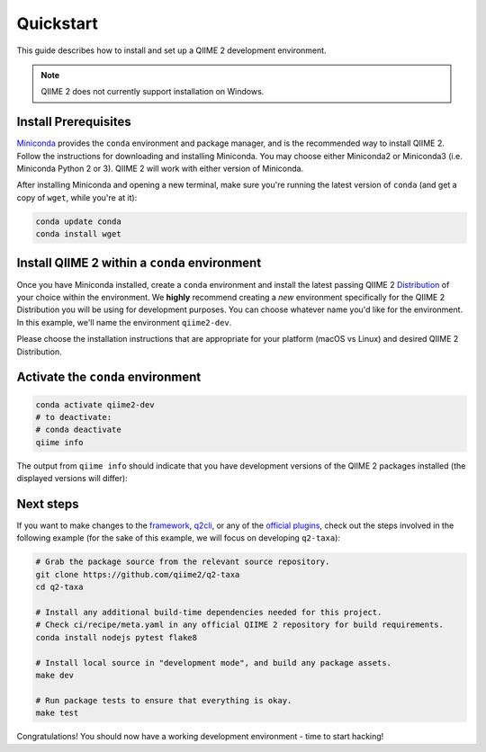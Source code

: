 Quickstart
==========

This guide describes how to install and set up a QIIME 2 development environment.

.. note::
   QIIME 2 does not currently support installation on Windows.

Install Prerequisites
---------------------

`Miniconda`_ provides the ``conda`` environment and package manager, and is the recommended way to install QIIME 2. Follow the instructions for downloading and installing Miniconda. You may choose either Miniconda2 or Miniconda3 (i.e. Miniconda Python 2 or 3). QIIME 2 will work with either version of Miniconda.

After installing Miniconda and opening a new terminal, make sure you're running the latest version of ``conda`` (and get a copy of ``wget``, while you're at it):

.. code-block:: bash

   conda update conda
   conda install wget

Install QIIME 2 within a ``conda`` environment
----------------------------------------------

Once you have Miniconda installed, create a ``conda`` environment and install the latest passing QIIME 2 `Distribution`_ of your choice within the environment. We **highly** recommend creating a *new* environment specifically for the QIIME 2 Distribution you will be using for development purposes. You can choose whatever name you'd like for the environment. In this example, we'll name the environment ``qiime2-dev``.

Please choose the installation instructions that are appropriate for your platform (macOS vs Linux) and desired QIIME 2 Distribution.


.. tabs::

   .. tab:: Amplicon Distribution

      macOS

      .. code-block:: bash

         wget https://raw.githubusercontent.com/qiime2/distributions/dev/latest/passed/qiime2-amplicon-macos-latest-conda.yml
         conda env create -n qiime2-dev --file qiime2-amplicon-macos-latest-conda.yml
         rm qiime2-amplicon-macos-latest-conda.yml

      Linux

      .. code-block:: bash

         wget https://raw.githubusercontent.com/qiime2/distributions/dev/latest/passed/qiime2-amplicon-ubuntu-latest-conda.yml
         conda env create -n qiime2-dev --file qiime2-amplicon-ubuntu-latest-conda.yml
         rm qiime2-amplicon-ubuntu-latest-conda.yml

   .. tab:: Shotgun Distribution

      macOS

      .. code-block:: bash

         wget https://raw.githubusercontent.com/qiime2/distributions/dev/latest/passed/qiime2-shotgun-macos-latest-conda.yml
         conda env create -n qiime2-dev --file qiime2-shotgun-macos-latest-conda.yml
         rm qiime2-shotgun-macos-latest-conda.yml

      Linux

      .. code-block:: bash

         wget https://raw.githubusercontent.com/qiime2/distributions/dev/latest/passed/qiime2-shotgun-ubuntu-latest-conda.yml
         conda env create -n qiime2-dev --file qiime2-shotgun-ubuntu-latest-conda.yml
         rm qiime2-shotgun-ubuntu-latest-conda.yml

   .. tab:: Tiny Distribution

      macOS

      .. code-block:: bash

         wget https://raw.githubusercontent.com/qiime2/distributions/dev/latest/passed/qiime2-tiny-macos-latest-conda.yml
         conda env create -n qiime2-dev --file qiime2-tiny-macos-latest-conda.yml
         rm qiime2-tiny-macos-latest-conda.yml

      Linux

      .. code-block:: bash

         wget https://raw.githubusercontent.com/qiime2/distributions/dev/latest/passed/qiime2-tiny-ubuntu-latest-conda.yml
         conda env create -n qiime2-dev --file qiime2-tiny-ubuntu-latest-conda.yml
         rm qiime2-tiny-ubuntu-latest-conda.yml

Activate the ``conda`` environment
----------------------------------

.. code-block:: bash

    conda activate qiime2-dev
    # to deactivate:
    # conda deactivate
    qiime info

The output from ``qiime info`` should indicate that you have development versions of the QIIME 2 packages installed (the displayed versions will differ):

.. code-block::bash

   System versions
   Python version: 3.5.4
   QIIME 2 release: 2018.2
   QIIME 2 version: 2018.2.0.dev0+2.g8e8a3f5
   q2cli version: 2018.2.0.dev0+2.gcca3a74

   Installed plugins
   alignment 2018.2.0.dev0+1.g2ae38a2
   composition 2018.2.0.dev0+2.g40587cd
   cutadapt 0+untagged.14.g5361ee2.dirty
   dada2 2018.2.0.dev0+1.g94c5f7d
   ...

Next steps
----------

If you want to make changes to the `framework`_, `q2cli`_, or any of the `official plugins`_, check out the steps involved in the following example (for the sake of this example, we will focus on developing ``q2-taxa``):

.. code-block:: bash

    # Grab the package source from the relevant source repository.
    git clone https://github.com/qiime2/q2-taxa
    cd q2-taxa

    # Install any additional build-time dependencies needed for this project.
    # Check ci/recipe/meta.yaml in any official QIIME 2 repository for build requirements.
    conda install nodejs pytest flake8

    # Install local source in "development mode", and build any package assets.
    make dev

    # Run package tests to ensure that everything is okay.
    make test

Congratulations! You should now have a working development environment - time to start hacking!

.. _`Miniconda`: https://conda.io/miniconda.html
.. _`Distribution`: https://docs.qiime2.org/2023.9/install/#qiime-2-2023-9-distributions
.. _`framework`: https://github.com/qiime2/qiime2
.. _`q2cli`: https://github.com/qiime2/q2cli
.. _`official plugins`: https://github.com/qiime2?q=plugin+in%3Areadme
